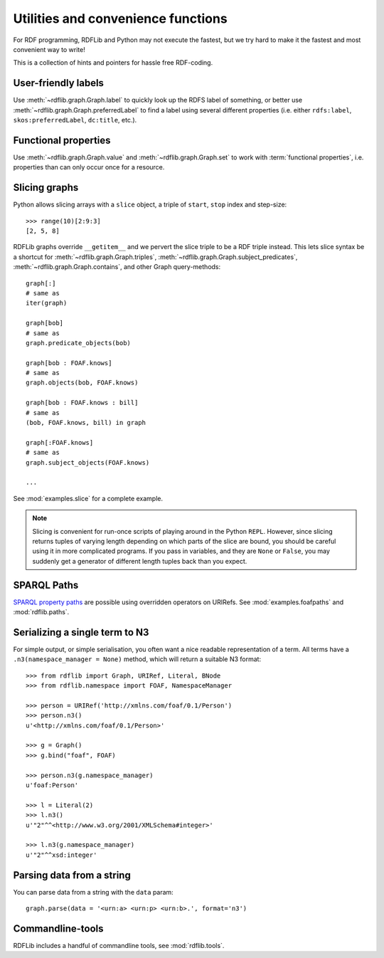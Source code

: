 Utilities and convenience functions
===================================

For RDF programming, RDFLib and Python may not execute the fastest,
but we try hard to make it the fastest and most convenient way to write!

This is a collection of hints and pointers for hassle free RDF-coding.

User-friendly labels
--------------------

Use :meth:`~rdflib.graph.Graph.label` to quickly look up the RDFS
label of something, or better use
:meth:`~rdflib.graph.Graph.preferredLabel` to find a label using
several different properties (i.e. either ``rdfs:label``,
``skos:preferredLabel``, ``dc:title``, etc.).

Functional properties
---------------------

Use :meth:`~rdflib.graph.Graph.value` and
:meth:`~rdflib.graph.Graph.set` to work with :term:`functional
properties`, i.e. properties than can only occur once for a resource.

Slicing graphs
--------------

Python allows slicing arrays with a ``slice`` object, a triple of
``start``, ``stop`` index and step-size::

   >>> range(10)[2:9:3] 
   [2, 5, 8]

RDFLib graphs override ``__getitem__`` and we pervert the slice triple
to be a RDF triple instead. This lets slice syntax be a shortcut for
:meth:`~rdflib.graph.Graph.triples`,
:meth:`~rdflib.graph.Graph.subject_predicates`,
:meth:`~rdflib.graph.Graph.contains`, and other Graph query-methods::

   graph[:] 
   # same as 
   iter(graph)

   graph[bob] 
   # same as 
   graph.predicate_objects(bob)

   graph[bob : FOAF.knows]
   # same as
   graph.objects(bob, FOAF.knows)
   
   graph[bob : FOAF.knows : bill] 
   # same as
   (bob, FOAF.knows, bill) in graph

   graph[:FOAF.knows]
   # same as
   graph.subject_objects(FOAF.knows)

   ...

See :mod:`examples.slice` for a complete example. 

.. note:: Slicing is convenient for run-once scripts of playing around
          in the Python ``REPL``. However, since slicing returns
          tuples of varying length depending on which parts of the
          slice are bound, you should be careful using it in more
          complicated programs. If you pass in variables, and they are
          ``None`` or ``False``, you may suddenly get a generator of
          different length tuples back than you expect.

SPARQL Paths
------------

`SPARQL property paths
<http://www.w3.org/TR/sparql11-property-paths/>`_ are possible using
overridden operators on URIRefs. See :mod:`examples.foafpaths` and
:mod:`rdflib.paths`.

Serializing a single term to N3
-------------------------------

For simple output, or simple serialisation, you often want a nice
readable representation of a term.  All terms have a
``.n3(namespace_manager = None)`` method, which will return a suitable
N3 format::

   >>> from rdflib import Graph, URIRef, Literal, BNode
   >>> from rdflib.namespace import FOAF, NamespaceManager

   >>> person = URIRef('http://xmlns.com/foaf/0.1/Person')
   >>> person.n3()
   u'<http://xmlns.com/foaf/0.1/Person>'

   >>> g = Graph()
   >>> g.bind("foaf", FOAF)

   >>> person.n3(g.namespace_manager)
   u'foaf:Person'

   >>> l = Literal(2)
   >>> l.n3()
   u'"2"^^<http://www.w3.org/2001/XMLSchema#integer>'
   
   >>> l.n3(g.namespace_manager)
   u'"2"^^xsd:integer'

Parsing data from a string
--------------------------

You can parse data from a string with the ``data`` param::

    graph.parse(data = '<urn:a> <urn:p> <urn:b>.', format='n3')

Commandline-tools
-----------------

RDFLib includes a handful of commandline tools, see :mod:`rdflib.tools`.
